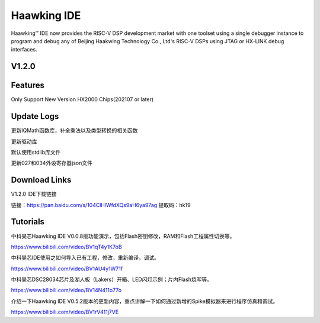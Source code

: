 ============
Haawking IDE
============

Haawking™ IDE now provides the RISC-V DSP development market with one toolset using a single debugger instance to program and debug any of Beijing Haakwing Technology Co., Ltd's RISC-V DSPs using JTAG or HX-LINK debug interfaces.


V1.2.0
============

.. image:: haawking_ide_about_v1.2.0.png
  :width: 400
  :alt: Haawking-IDE-V1.2.0 

Features
============
Only Support New Version HX2000 Chips(202107 or later)




Update Logs
============
更新IQMath函数库，补全乘法以及类型转换的相关函数

更新驱动库

默认使用stdlib库文件

更新027和034外设寄存器json文件



Download Links
============

V1.2.0 IDE下载链接

链接：https://pan.baidu.com/s/104ClHlWfdXQs9aH6ya97ag 提取码：hk19 



Tutorials
============

中科昊芯Haawking IDE V0.0.8版功能演示，包括Flash密钥修改，RAM和Flash工程属性切换等。

https://www.bilibili.com/video/BV1qT4y1K7oB

中科昊芯IDE使用之如何导入已有工程，修改，重新编译，调试。

https://www.bilibili.com/video/BV1AU4y1W71f

中科昊芯DSC28034芯片及湖人板（Lakers）开箱、LED闪灯示例；片内Flash烧写等。

https://www.bilibili.com/video/BV14N411o77o

介绍一下Haawking IDE V0.5.2版本的更新内容，重点讲解一下如何通过新增的Spike模拟器来进行程序仿真和调试。

https://www.bilibili.com/video/BV1rV411j7VE
